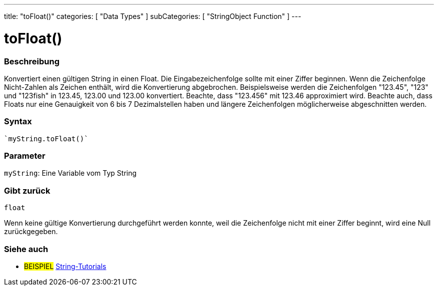 ---
title: "toFloat()"
categories: [ "Data Types" ]
subCategories: [ "StringObject Function" ]
---





= toFloat()


// OVERVIEW SECTION STARTS
[#overview]
--

[float]
=== Beschreibung
Konvertiert einen gültigen String in einen Float. Die Eingabezeichenfolge sollte mit einer Ziffer beginnen.
Wenn die Zeichenfolge Nicht-Zahlen als Zeichen enthält, wird die Konvertierung abgebrochen.
Beispielsweise werden die Zeichenfolgen "123.45", "123" und "123fish" in 123.45, 123.00 und 123.00 konvertiert. Beachte, dass "123.456" mit 123.46 approximiert wird.
Beachte auch, dass Floats nur eine Genauigkeit von 6 bis 7 Dezimalstellen haben und längere Zeichenfolgen möglicherweise abgeschnitten werden.

[%hardbreaks]


[float]
=== Syntax
[source,arduino]

`myString.toFloat()`


[float]
=== Parameter
`myString`: Eine Variable vom Typ String


[float]
=== Gibt zurück
`float`

Wenn keine gültige Konvertierung durchgeführt werden konnte, weil die Zeichenfolge nicht mit einer Ziffer beginnt, wird eine Null zurückgegeben.

--
// OVERVIEW SECTION ENDS



// HOW TO USE SECTION ENDS


// SEE ALSO SECTION
[#see_also]
--

[float]
=== Siehe auch

[role="example"]
* #BEISPIEL# https://www.arduino.cc/en/Tutorial/BuiltInExamples#strings[String-Tutorials^]
--
// SEE ALSO SECTION ENDS
